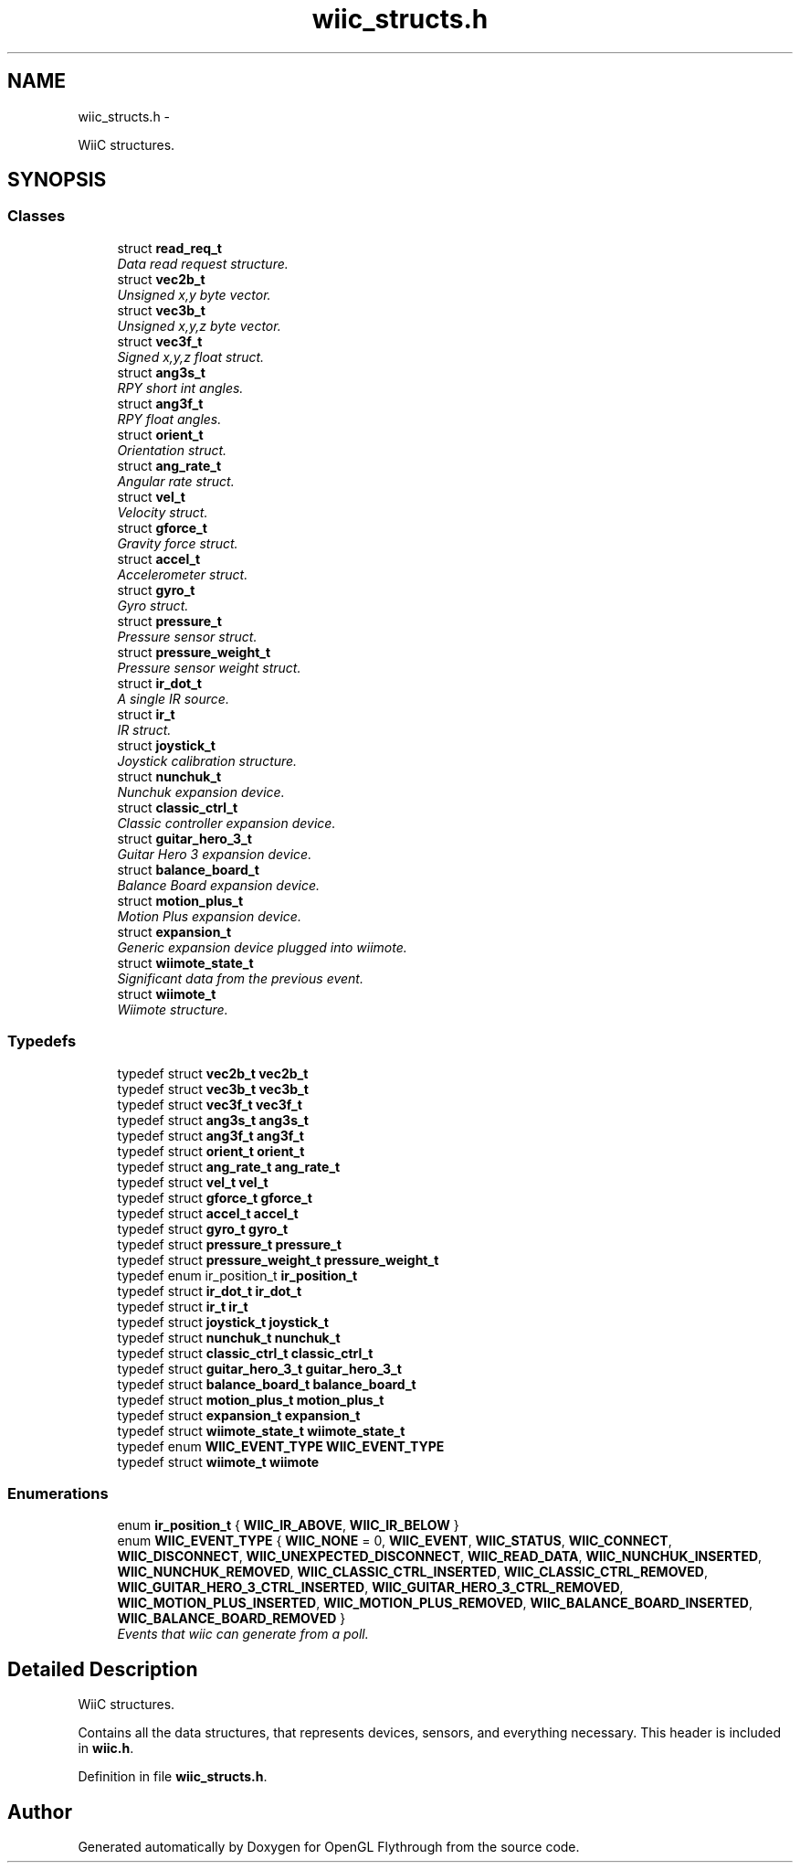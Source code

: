.TH "wiic_structs.h" 3 "Mon Dec 3 2012" "Version 001" "OpenGL Flythrough" \" -*- nroff -*-
.ad l
.nh
.SH NAME
wiic_structs.h \- 
.PP
WiiC structures\&.  

.SH SYNOPSIS
.br
.PP
.SS "Classes"

.in +1c
.ti -1c
.RI "struct \fBread_req_t\fP"
.br
.RI "\fIData read request structure\&. \fP"
.ti -1c
.RI "struct \fBvec2b_t\fP"
.br
.RI "\fIUnsigned x,y byte vector\&. \fP"
.ti -1c
.RI "struct \fBvec3b_t\fP"
.br
.RI "\fIUnsigned x,y,z byte vector\&. \fP"
.ti -1c
.RI "struct \fBvec3f_t\fP"
.br
.RI "\fISigned x,y,z float struct\&. \fP"
.ti -1c
.RI "struct \fBang3s_t\fP"
.br
.RI "\fIRPY short int angles\&. \fP"
.ti -1c
.RI "struct \fBang3f_t\fP"
.br
.RI "\fIRPY float angles\&. \fP"
.ti -1c
.RI "struct \fBorient_t\fP"
.br
.RI "\fIOrientation struct\&. \fP"
.ti -1c
.RI "struct \fBang_rate_t\fP"
.br
.RI "\fIAngular rate struct\&. \fP"
.ti -1c
.RI "struct \fBvel_t\fP"
.br
.RI "\fIVelocity struct\&. \fP"
.ti -1c
.RI "struct \fBgforce_t\fP"
.br
.RI "\fIGravity force struct\&. \fP"
.ti -1c
.RI "struct \fBaccel_t\fP"
.br
.RI "\fIAccelerometer struct\&. \fP"
.ti -1c
.RI "struct \fBgyro_t\fP"
.br
.RI "\fIGyro struct\&. \fP"
.ti -1c
.RI "struct \fBpressure_t\fP"
.br
.RI "\fIPressure sensor struct\&. \fP"
.ti -1c
.RI "struct \fBpressure_weight_t\fP"
.br
.RI "\fIPressure sensor weight struct\&. \fP"
.ti -1c
.RI "struct \fBir_dot_t\fP"
.br
.RI "\fIA single IR source\&. \fP"
.ti -1c
.RI "struct \fBir_t\fP"
.br
.RI "\fIIR struct\&. \fP"
.ti -1c
.RI "struct \fBjoystick_t\fP"
.br
.RI "\fIJoystick calibration structure\&. \fP"
.ti -1c
.RI "struct \fBnunchuk_t\fP"
.br
.RI "\fINunchuk expansion device\&. \fP"
.ti -1c
.RI "struct \fBclassic_ctrl_t\fP"
.br
.RI "\fIClassic controller expansion device\&. \fP"
.ti -1c
.RI "struct \fBguitar_hero_3_t\fP"
.br
.RI "\fIGuitar Hero 3 expansion device\&. \fP"
.ti -1c
.RI "struct \fBbalance_board_t\fP"
.br
.RI "\fIBalance Board expansion device\&. \fP"
.ti -1c
.RI "struct \fBmotion_plus_t\fP"
.br
.RI "\fIMotion Plus expansion device\&. \fP"
.ti -1c
.RI "struct \fBexpansion_t\fP"
.br
.RI "\fIGeneric expansion device plugged into wiimote\&. \fP"
.ti -1c
.RI "struct \fBwiimote_state_t\fP"
.br
.RI "\fISignificant data from the previous event\&. \fP"
.ti -1c
.RI "struct \fBwiimote_t\fP"
.br
.RI "\fIWiimote structure\&. \fP"
.in -1c
.SS "Typedefs"

.in +1c
.ti -1c
.RI "typedef struct \fBvec2b_t\fP \fBvec2b_t\fP"
.br
.ti -1c
.RI "typedef struct \fBvec3b_t\fP \fBvec3b_t\fP"
.br
.ti -1c
.RI "typedef struct \fBvec3f_t\fP \fBvec3f_t\fP"
.br
.ti -1c
.RI "typedef struct \fBang3s_t\fP \fBang3s_t\fP"
.br
.ti -1c
.RI "typedef struct \fBang3f_t\fP \fBang3f_t\fP"
.br
.ti -1c
.RI "typedef struct \fBorient_t\fP \fBorient_t\fP"
.br
.ti -1c
.RI "typedef struct \fBang_rate_t\fP \fBang_rate_t\fP"
.br
.ti -1c
.RI "typedef struct \fBvel_t\fP \fBvel_t\fP"
.br
.ti -1c
.RI "typedef struct \fBgforce_t\fP \fBgforce_t\fP"
.br
.ti -1c
.RI "typedef struct \fBaccel_t\fP \fBaccel_t\fP"
.br
.ti -1c
.RI "typedef struct \fBgyro_t\fP \fBgyro_t\fP"
.br
.ti -1c
.RI "typedef struct \fBpressure_t\fP \fBpressure_t\fP"
.br
.ti -1c
.RI "typedef struct \fBpressure_weight_t\fP \fBpressure_weight_t\fP"
.br
.ti -1c
.RI "typedef enum ir_position_t \fBir_position_t\fP"
.br
.ti -1c
.RI "typedef struct \fBir_dot_t\fP \fBir_dot_t\fP"
.br
.ti -1c
.RI "typedef struct \fBir_t\fP \fBir_t\fP"
.br
.ti -1c
.RI "typedef struct \fBjoystick_t\fP \fBjoystick_t\fP"
.br
.ti -1c
.RI "typedef struct \fBnunchuk_t\fP \fBnunchuk_t\fP"
.br
.ti -1c
.RI "typedef struct \fBclassic_ctrl_t\fP \fBclassic_ctrl_t\fP"
.br
.ti -1c
.RI "typedef struct \fBguitar_hero_3_t\fP \fBguitar_hero_3_t\fP"
.br
.ti -1c
.RI "typedef struct \fBbalance_board_t\fP \fBbalance_board_t\fP"
.br
.ti -1c
.RI "typedef struct \fBmotion_plus_t\fP \fBmotion_plus_t\fP"
.br
.ti -1c
.RI "typedef struct \fBexpansion_t\fP \fBexpansion_t\fP"
.br
.ti -1c
.RI "typedef struct \fBwiimote_state_t\fP \fBwiimote_state_t\fP"
.br
.ti -1c
.RI "typedef enum \fBWIIC_EVENT_TYPE\fP \fBWIIC_EVENT_TYPE\fP"
.br
.ti -1c
.RI "typedef struct \fBwiimote_t\fP \fBwiimote\fP"
.br
.in -1c
.SS "Enumerations"

.in +1c
.ti -1c
.RI "enum \fBir_position_t\fP { \fBWIIC_IR_ABOVE\fP, \fBWIIC_IR_BELOW\fP }"
.br
.ti -1c
.RI "enum \fBWIIC_EVENT_TYPE\fP { \fBWIIC_NONE\fP =  0, \fBWIIC_EVENT\fP, \fBWIIC_STATUS\fP, \fBWIIC_CONNECT\fP, \fBWIIC_DISCONNECT\fP, \fBWIIC_UNEXPECTED_DISCONNECT\fP, \fBWIIC_READ_DATA\fP, \fBWIIC_NUNCHUK_INSERTED\fP, \fBWIIC_NUNCHUK_REMOVED\fP, \fBWIIC_CLASSIC_CTRL_INSERTED\fP, \fBWIIC_CLASSIC_CTRL_REMOVED\fP, \fBWIIC_GUITAR_HERO_3_CTRL_INSERTED\fP, \fBWIIC_GUITAR_HERO_3_CTRL_REMOVED\fP, \fBWIIC_MOTION_PLUS_INSERTED\fP, \fBWIIC_MOTION_PLUS_REMOVED\fP, \fBWIIC_BALANCE_BOARD_INSERTED\fP, \fBWIIC_BALANCE_BOARD_REMOVED\fP }"
.br
.RI "\fIEvents that wiic can generate from a poll\&. \fP"
.in -1c
.SH "Detailed Description"
.PP 
WiiC structures\&. 

Contains all the data structures, that represents devices, sensors, and everything necessary\&. This header is included in \fBwiic\&.h\fP\&. 
.PP
Definition in file \fBwiic_structs\&.h\fP\&.
.SH "Author"
.PP 
Generated automatically by Doxygen for OpenGL Flythrough from the source code\&.
